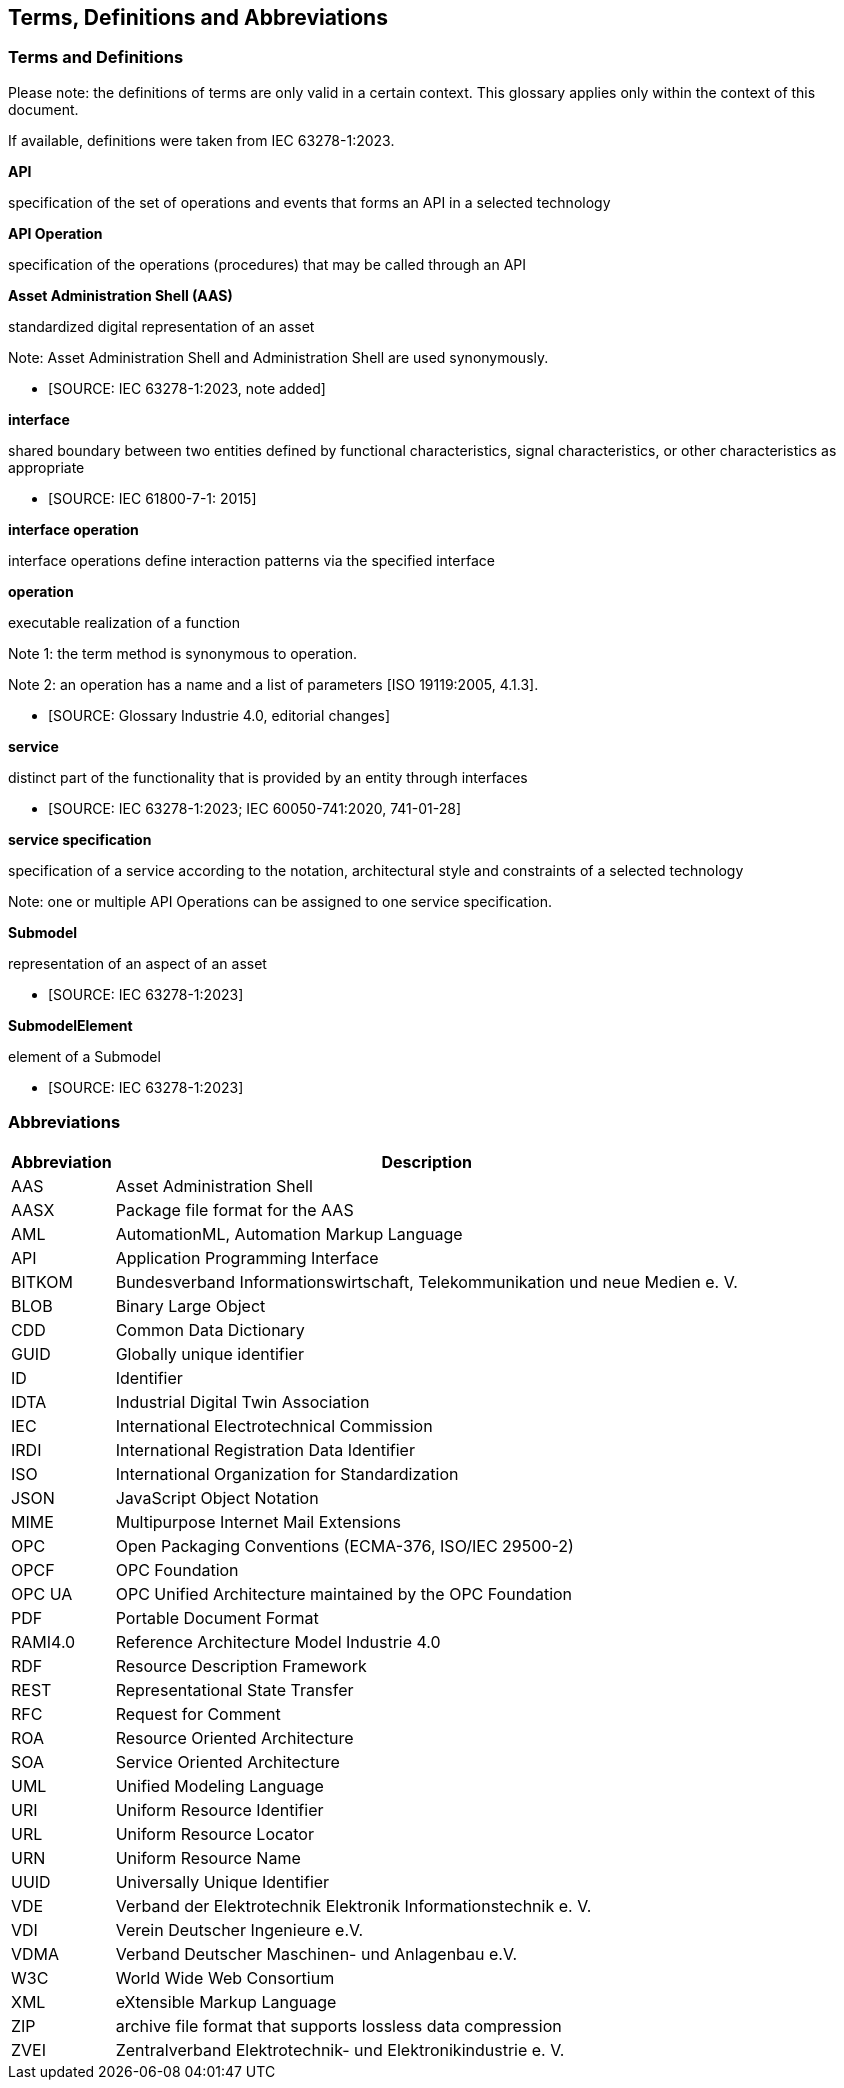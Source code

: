 == Terms, Definitions and Abbreviations

=== Terms and Definitions

====
[.underline]#Please note#: the definitions of terms are only valid in a certain context.
This glossary applies only within the context of this document.
====

If available, definitions were taken from IEC 63278-1:2023.

*API*

specification of the set of operations and events that forms an API in a selected technology

*API Operation*

specification of the operations (procedures) that may be called through an API

*Asset Administration Shell (AAS)*

standardized digital representation of an asset

====
Note: Asset Administration Shell and Administration Shell are used synonymously.
====

* [SOURCE: IEC 63278-1:2023, note added]

*interface*

shared boundary between two entities defined by functional characteristics, signal characteristics, or other characteristics as appropriate

* [SOURCE: IEC 61800-7-1: 2015]

*interface operation*

interface operations define interaction patterns via the specified interface

*operation*

executable realization of a function

====
Note 1: the term method is synonymous to operation.

Note 2: an operation has a name and a list of parameters [ISO 19119:2005, 4.1.3].
====

* [SOURCE: Glossary Industrie 4.0, editorial changes]

*service*

distinct part of the functionality that is provided by an entity through interfaces

* [SOURCE: IEC 63278-1:2023; IEC 60050-741:2020, 741-01-28]

*service specification*

specification of a service according to the notation, architectural style and constraints of a selected technology

====
Note: one or multiple API Operations can be assigned to one service specification.
====

*Submodel*

representation of an aspect of an asset

* [SOURCE: IEC 63278-1:2023]

*SubmodelElement*

element of a Submodel

* [SOURCE: IEC 63278-1:2023]

=== Abbreviations

[%autowidth,width="100%",cols="21%,79%",options="header",]
|===
|*Abbreviation* |*Description*
|AAS |Asset Administration Shell
|AASX |Package file format for the AAS
|AML |AutomationML, Automation Markup Language
|API |Application Programming Interface
|BITKOM |Bundesverband Informationswirtschaft, Telekommunikation und neue Medien e. V.
|BLOB |Binary Large Object
|CDD |Common Data Dictionary
|GUID |Globally unique identifier
|ID |Identifier
|IDTA |Industrial Digital Twin Association
|IEC |International Electrotechnical Commission
|IRDI |International Registration Data Identifier
|ISO |International Organization for Standardization
|JSON |JavaScript Object Notation
|MIME |Multipurpose Internet Mail Extensions
|OPC |Open Packaging Conventions (ECMA-376, ISO/IEC 29500-2)
|OPCF |OPC Foundation
|OPC UA |OPC Unified Architecture maintained by the OPC Foundation
|PDF |Portable Document Format
|RAMI4.0 |Reference Architecture Model Industrie 4.0
|RDF |Resource Description Framework
|REST |Representational State Transfer
|RFC |Request for Comment
|ROA |Resource Oriented Architecture
|SOA |Service Oriented Architecture
|UML |Unified Modeling Language
|URI |Uniform Resource Identifier
|URL |Uniform Resource Locator
|URN |Uniform Resource Name
|UUID |Universally Unique Identifier
|VDE |Verband der Elektrotechnik Elektronik Informationstechnik e. V.
|VDI |Verein Deutscher Ingenieure e.V.
|VDMA |Verband Deutscher Maschinen- und Anlagenbau e.V.
|W3C |World Wide Web Consortium
|XML |eXtensible Markup Language
|ZIP |archive file format that supports lossless data compression
|ZVEI |Zentralverband Elektrotechnik- und Elektronikindustrie e. V.
|===